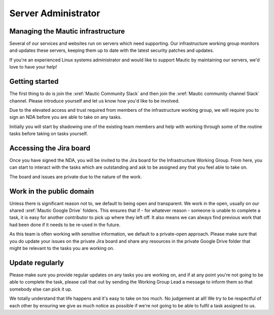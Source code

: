 Server Administrator
####################

Managing the Mautic infrastructure
**********************************

Several of our services and websites run on servers which need supporting. Our infrastructure working group monitors and updates these servers, keeping them up to date with the latest security patches and updates.

If you're an experienced Linux systems administrator and would like to support Mautic by maintaining our servers, we'd love to have your help!

Getting started
***************

The first thing to do is join the :xref:`Mautic Community Slack` and then join the :xref:`Mautic community channel Slack` channel. Please introduce yourself and let us know how you'd like to be involved.

Due to the elevated access and trust required from members of the infrastructure working group, we will require you to sign an NDA before you are able to take on any tasks.

Initially you will start by shadowing one of the existing team members and help with working through some of the routine tasks before taking on tasks yourself.

Accessing the Jira board
************************

Once you have signed the NDA, you will be invited to the Jira board for the Infrastructure Working Group. From here, you can start to interact with the tasks which are outstanding and ask to be assigned any that you feel able to take on.

The board and issues are private due to the nature of the work.

Work in the public domain
*************************

Unless there is significant reason not to, we default to being open and transparent. We work in the open, usually on our shared :xref:`Mautic Google Drive` folders. This ensures that if - for whatever reason - someone is unable to complete a task, it is easy for another contributor to pick up where they left off. It also means we can always find previous work that had been done if it needs to be re-used in the future.

As this team is often working with sensitive information, we default to a private-open approach. Please make sure that you do update your issues on the private Jira board and share any resources in the private Google Drive folder that might be relevant to the tasks you are working on.

Update regularly
****************

Please make sure you provide regular updates on any tasks you are working on, and if at any point you're not going to be able to complete the task, please call that out by sending the Working Group Lead a message to inform them so that somebody else can pick it up. 

We totally understand that life happens and it's easy to take on too much. No judgement at all! We try to be respectful of each other by ensuring we give as much notice as possible if we're not going to be able to fulfil a task assigned to us.
